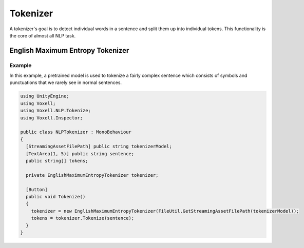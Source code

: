 Tokenizer
~~~~~~~~~

A tokenizer's goal is to detect individual words in a sentence and split them up into individual tokens. This functionality is the core of almost all NLP task.

English Maximum Entropy Tokenizer
---------------------------------

Example
=======

In this example, a pretrained model is used to tokenize a fairly complex sentence which consists of symbols and punctuations that we rarely see in normal sentences.

.. code-block:: csharp

  using UnityEngine;
  using Voxell;
  using Voxell.NLP.Tokenize;
  using Voxell.Inspector;

  public class NLPTokenizer : MonoBehaviour
  {
    [StreamingAssetFilePath] public string tokenizerModel;
    [TextArea(1, 5)] public string sentence;
    public string[] tokens;

    private EnglishMaximumEntropyTokenizer tokenizer;

    [Button]
    public void Tokenize()
    {
      tokenizer = new EnglishMaximumEntropyTokenizer(FileUtil.GetStreamingAssetFilePath(tokenizerModel));
      tokens = tokenizer.Tokenize(sentence);
    }
  }

.. image:: ../../Pictures~/TokenizerExample.png
  :alt: TokenizerExample
